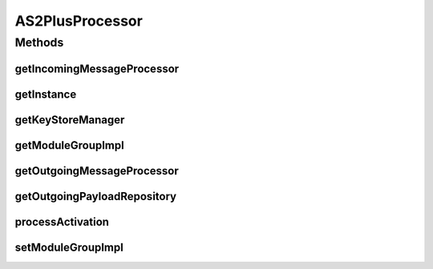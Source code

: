 .. java:import:: hk.hku.cecid.edi.as2.dao AS2DAOHandler

.. java:import:: hk.hku.cecid.edi.as2.module IncomingMessageProcessor

.. java:import:: hk.hku.cecid.edi.as2.module OutgoingMessageProcessor

.. java:import:: hk.hku.cecid.edi.as2.module PayloadRepository

.. java:import:: hk.hku.cecid.piazza.commons.module ModuleException

.. java:import:: hk.hku.cecid.piazza.commons.module ModuleGroup

.. java:import:: hk.hku.cecid.piazza.commons.module PluginProcessor

.. java:import:: hk.hku.cecid.piazza.commons.security KeyStoreManager

.. java:import:: hk.hku.cecid.piazza.commons.spa Plugin

.. java:import:: hk.hku.cecid.piazza.commons.spa PluginException

.. java:import:: javax.activation CommandMap

.. java:import:: javax.activation MailcapCommandMap

AS2PlusProcessor
================

.. java:package:: hk.hku.cecid.edi.as2
   :noindex:

.. java:type:: public class AS2PlusProcessor extends PluginProcessor

   AS2Processor

   :author: Hugo Y. K. Lam

Methods
-------
getIncomingMessageProcessor
^^^^^^^^^^^^^^^^^^^^^^^^^^^

.. java:method:: public IncomingMessageProcessor getIncomingMessageProcessor()
   :outertype: AS2PlusProcessor

getInstance
^^^^^^^^^^^

.. java:method:: public static AS2PlusProcessor getInstance()
   :outertype: AS2PlusProcessor

getKeyStoreManager
^^^^^^^^^^^^^^^^^^

.. java:method:: public KeyStoreManager getKeyStoreManager()
   :outertype: AS2PlusProcessor

getModuleGroupImpl
^^^^^^^^^^^^^^^^^^

.. java:method:: @Override protected ModuleGroup getModuleGroupImpl()
   :outertype: AS2PlusProcessor

getOutgoingMessageProcessor
^^^^^^^^^^^^^^^^^^^^^^^^^^^

.. java:method:: public OutgoingMessageProcessor getOutgoingMessageProcessor()
   :outertype: AS2PlusProcessor

getOutgoingPayloadRepository
^^^^^^^^^^^^^^^^^^^^^^^^^^^^

.. java:method:: public PayloadRepository getOutgoingPayloadRepository()
   :outertype: AS2PlusProcessor

processActivation
^^^^^^^^^^^^^^^^^

.. java:method:: public void processActivation(Plugin plugin) throws PluginException
   :outertype: AS2PlusProcessor

   **See also:** :java:ref:`hk.hku.cecid.piazza.commons.spa.PluginHandler.processActivation(hk.hku.cecid.piazza.commons.spa.Plugin)`

setModuleGroupImpl
^^^^^^^^^^^^^^^^^^

.. java:method:: @Override protected void setModuleGroupImpl(ModuleGroup moduleGroup)
   :outertype: AS2PlusProcessor

